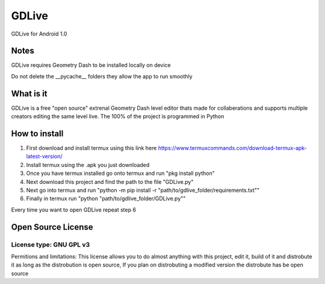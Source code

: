 GDLive
==========
GDLive for Android 1.0

Notes
-----
GDLive requires Geometry Dash to be installed locally on device

Do not delete the __pycache__ folders they allow the app to run smoothly

What is it
----------
GDLive is a free "open source" extrenal Geometry Dash level editor thats made for collaberations and supports multiple creators
editing the same level live. The 100% of the project is programmed in Python

How to install
--------------
1. First download and install termux using this link here https://www.termuxcommands.com/download-termux-apk-latest-version/
2. Install termux using the .apk you just downloaded
3. Once you have termux installed go onto termux and run "pkg install python"
4. Next download this project and find the path to the file "GDLive.py"
5. Next go into termux and run "python -m pip install -r "path/to/gdlive_folder/requirements.txt""
6. Finally in termux run "python "path/to/gdlive_folder/GDLive.py""

Every time you want to open GDLive repeat step 6


Open Source License
-------------------
License type: GNU GPL v3
#########################

Permitions and limitations: This license allows you to do almost anything with this project, edit it, build of it and distrobute
it as long as the distrobution is open source, If you plan on distrobuting a modified version the distrobute has be open source